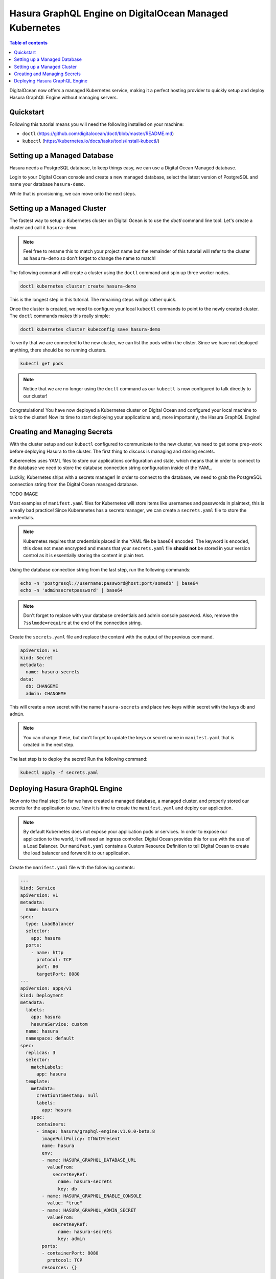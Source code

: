Hasura GraphQL Engine on DigitalOcean Managed Kubernetes
===============================================================

.. contents:: Table of contents
  :backlinks: none
  :depth: 1
  :local:

DigitalOcean now offers a managed Kubernetes service, making it a perfect hosting provider to
quickly setup and deploy Hasura GraphQL Engine without managing servers.

Quickstart
----------

Following this tutorial means you will need the following installed on your machine:

- ``doctl`` (https://github.com/digitalocean/doctl/blob/master/README.md)
- ``kubectl`` (https://kubernetes.io/docs/tasks/tools/install-kubectl/)

Setting up a Managed Database
----------

Hasura needs a PostgreSQL database, to keep things easy, we can use a Digital Ocean Managed database.

Login to your Digital Ocean console and create a new managed database, select the latest version
of PostgreSQL and name your database ``hasura-demo``.

.. thumbnail:: ../../../../img/graphql/manual/guides/digital-ocean-managed-kubernetes/create-managed-database.png

While that is provisioning, we can move onto the next steps.

Setting up a Managed Cluster
----------

The fastest way to setup a Kubernetes cluster on Digital Ocean is to use the `doctl` command line tool.
Let's create a cluster and call it ``hasura-demo``.

.. note::

  Feel free to rename this to match your project name but the remainder of this tutorial will refer to
  the cluster as ``hasura-demo`` so don't forget to change the name to match!

The following command will create a cluster using the ``doctl`` command and spin up three worker nodes.

.. code-block:: bash

  doctl kubernetes cluster create hasura-demo

.. thumbnail:: ../../../../img/graphql/manual/guides/digital-ocean-managed-kubernetes/create-cluster.png

This is the longest step in this tutorial. The remaining steps will go rather quick.

Once the cluster is created, we need to configure your local ``kubectl`` commands to point to the newly created cluster.
The ``doctl`` commands makes this really simple:

.. code-block:: bash

  doctl kubernetes cluster kubeconfig save hasura-demo

.. thumbnail:: ../../../../img/graphql/manual/guides/digital-ocean-managed-kubernetes/configure-kubectl.png

To verify that we are connected to the new cluster, we can list the pods within the clister.
Since we have not deployed anything, there should be no running clusters.

.. code-block:: bash

  kubectl get pods

.. thumbnail:: ../../../../img/graphql/manual/guides/digital-ocean-managed-kubernetes/get-pods.png

.. note::

  Notice that we are no longer using the ``doctl`` command as our ``kubectl`` is
  now configured to talk directly to our cluster!

Congratulations! You have now deployed a Kubernetes cluster on Digital Ocean and
configured your local machine to talk to the cluster! Now its time to start deploying
your applications and, more importantly, the Hasura GraphQL Engine!

Creating and Managing Secrets
----------

With the cluster setup and our ``kubectl`` configured to communicate to the new cluster, we
need to get some prep-work before deploying Hasura to the cluster. The first thing to discuss
is managing and storing secrets.

Kuberenetes uses YAML files to store our applications
configuration and state, which means that in order to connect to the database we need to
store the database connection string configuration inside of the YAML.

Luckily, Kubernetes ships with a secrets manager! In order to connect to
the database, we need to grab the PostgreSQL connection string from the
Digital Ocean managed database.

TODO IMAGE

Most examples of ``manifest.yaml`` files for Kubernetes will store items like usernames and passwords in plaintext, this is a really bad practice!
Since Kuberenetes has a secrets manager, we can create a ``secrets.yaml`` file to store the credentials.

.. note::

  Kubernetes requires that credentials placed in the YAML file be base64 encoded. The keyword
  is ``encoded``, this does not mean encrypted and means that your ``secrets.yaml`` file **should not**
  be stored in your version control as it is essentially storing the content in plain text.

Using the database connection string from the last step, run the following commands:

.. code-block:: bash

  echo -n 'postgresql://username:password@host:port/somedb' | base64
  echo -n 'adminsecretpassword' | base64

.. note::

  Don't forget to replace with your database credentials and admin console password. Also, remove the
  ``?sslmode=require`` at the end of the connection string.

Create the ``secrets.yaml`` file and replace the content with the output of the previous command.

.. code-block:: yaml

  apiVersion: v1
  kind: Secret
  metadata:
    name: hasura-secrets
  data:
    db: CHANGEME
    admin: CHANGEME

This will create a new secret with the name ``hasura-secrets`` and place two keys within
secret with the keys ``db`` and ``admin``.

.. note::

  You can change these, but don't forget to update the keys or secret name in ``manifest.yaml``
  that is created in the next step.

The last step is to deploy the secret! Run the following command:

.. code-block:: bash

  kubectl apply -f secrets.yaml

Deploying Hasura GraphQL Engine
----------

Now onto the final step! So far we have created a managed database, a managed cluster, and properly
stored our secrets for the application to use. Now it is time to create the ``manifest.yaml`` and deploy our
application.

.. note::

  By default Kubernetes does not expose your application pods or services. In order to expose our application
  to the world, it will need an ingress controller. Digital Ocean provides this for use with the use of a
  Load Balancer. Our ``manifest.yaml`` contains a Custom Resource Definition to tell Digital Ocean to
  create the load balancer and forward it to our application.

Create the ``manifest.yaml`` file with the following contents:

.. code-block:: yaml

  ---
  kind: Service
  apiVersion: v1
  metadata:
    name: hasura
  spec:
    type: LoadBalancer
    selector:
      app: hasura
    ports:
      - name: http
        protocol: TCP
        port: 80
        targetPort: 8080
  ---
  apiVersion: apps/v1
  kind: Deployment
  metadata:
    labels:
      app: hasura
      hasuraService: custom
    name: hasura
    namespace: default
  spec:
    replicas: 3
    selector:
      matchLabels:
        app: hasura
    template:
      metadata:
        creationTimestamp: null
        labels:
          app: hasura
      spec:
        containers:
        - image: hasura/graphql-engine:v1.0.0-beta.8
          imagePullPolicy: IfNotPresent
          name: hasura
          env:
          - name: HASURA_GRAPHQL_DATABASE_URL
            valueFrom:
              secretKeyRef:
                name: hasura-secrets
                key: db
          - name: HASURA_GRAPHQL_ENABLE_CONSOLE
            value: "true"
          - name: HASURA_GRAPHQL_ADMIN_SECRET
            valueFrom:
              secretKeyRef:
                name: hasura-secrets
                key: admin
          ports:
          - containerPort: 8080
            protocol: TCP
          resources: {}

This will tell Kubernetes to create a Load Balancer, spin up 3 replicas (containers) of the Hasura
application, and tells the Hasura application to create the environment variables
``HASURA_GRAPHQL_DATABASE_URL`` and ``HASURA_GRAPHQL_ADMIN_SECRET`` but pull the values
from the secrets manager.

There are three environment variables currently defined for our service, two are stored in secrets
manager but the other is an option for enabling the console and does not contain sensitive information,
Therefore it is only defined as an envrionment variable and not a secret.

To deploy the application, run the following command:

.. code-block:: bash

  kubectl apply -f manifest.yaml

Login to your Digital Ocean control panel (https://cloud.digitalocean.com/networking/load_balancers)
and you should have a newly created load balancer, grab the IP and visit your new GraphQL API powered by Hasura!
